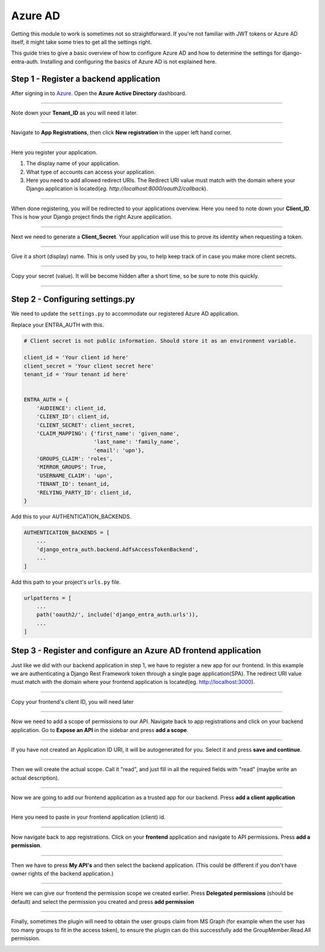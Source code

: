 Azure AD
========

Getting this module to work is sometimes not so straightforward. If you're not familiar with JWT tokens or Azure AD
itself, it might take some tries to get all the settings right.

This guide tries to give a basic overview of how to configure Azure AD and how to determine the settings for
django-entra-auth. Installing and configuring the basics of Azure AD is not explained here.


Step 1 - Register a backend application
---------------------------------------

After signing in to `Azure <https://portal.azure.com>`_. Open the **Azure Active Directory** dashboard.

.. image:: _static/AzureAD/01-azure_active_directory.png
   :scale: 50 %

------------


Note down your **Tenant_ID** as you will need it later.


.. image:: _static/AzureAD/02-azure_dashboard.png
    :scale: 50 %

------------


Navigate to **App Registrations**, then click **New registration** in the upper left hand corner.


.. image:: _static/AzureAD/03-new_registrations.png
    :scale: 50 %

------------


Here you register your application.

1. The display name of your application.
2. What type of accounts can access your application.
3. Here you need to add allowed redirect URIs. The Redirect URI value must match with the domain where your Django application is located(*eg. http://localhost:8000/oauth2/callback*).


.. image:: _static/AzureAD/04-app_registrations_specs.png
    :scale: 50 %

------------


When done registering, you will be redirected to your applications overview. Here you need to note down your **Client_ID**. This is how your Django project finds the right Azure application.


.. image:: _static/AzureAD/05-application_overview.png
    :scale: 50 %

------------


Next we need to generate a **Client_Secret**. Your application will use this to prove its identity when requesting a token.


.. image:: _static/AzureAD/06-add_Secret.png
    :scale: 50 %

------------


Give it a short (display) name. This is only used by you, to help keep track of in case you make more client secrets.


.. image:: _static/AzureAD/07-add_Secret_name.png
    :scale: 50 %

------------


Copy your secret (value). It will be become hidden after a short time, so be sure to note this quickly.


.. image:: _static/AzureAD/08-copy_Secret.png
    :scale: 50 %

------------



Step 2 - Configuring settings.py
--------------------------------
We need to update the ``settings.py`` to accommodate our registered Azure AD application.

Replace your ENTRA_AUTH with this.

.. code-block:: python

    # Client secret is not public information. Should store it as an environment variable.

    client_id = 'Your client id here'
    client_secret = 'Your client secret here'
    tenant_id = 'Your tenant id here'


    ENTRA_AUTH = {
        'AUDIENCE': client_id,
        'CLIENT_ID': client_id,
        'CLIENT_SECRET': client_secret,
        'CLAIM_MAPPING': {'first_name': 'given_name',
                          'last_name': 'family_name',
                          'email': 'upn'},
        'GROUPS_CLAIM': 'roles',
        'MIRROR_GROUPS': True,
        'USERNAME_CLAIM': 'upn',
        'TENANT_ID': tenant_id,
        'RELYING_PARTY_ID': client_id,
    }


Add this to your AUTHENTICATION_BACKENDS.

.. code-block:: python

    AUTHENTICATION_BACKENDS = [
        ...
        'django_entra_auth.backend.AdfsAccessTokenBackend',
        ...
    ]



Add this path to your project's ``urls.py`` file.

.. code-block:: python

    urlpatterns = [
        ...
        path('oauth2/', include('django_entra_auth.urls')),
        ...
    ]

Step 3 - Register and configure an Azure AD frontend application
----------------------------------------------------------------
Just like we did with our backend application in step 1, we have to register a new app for our frontend. In this example we are authenticating a Django Rest Framework token through a single page application(SPA). The redirect URI value must match with the domain where your frontend application is located(eg. http://localhost:3000).




.. image:: _static/AzureAD/09_register_frontend_app.PNG
    :scale: 50 %

------------

Copy your frontend's client ID, you will need later



.. image:: _static/AzureAD/10_copy-frontend-client_id.png
    :scale: 50 %

------------

Now we need to add a scope of permissions to our API.
Navigate back to app registrations and click on your backend application.
Go to **Expose an API** in the sidebar and press **add a scope**.


.. image:: _static/AzureAD/11-navigate_to_expose_an_api.PNG
    :scale: 50 %

------------

If you have not created an Application ID URI, it will be autogenerated for you. Select it and press **save and continue**.


.. image:: _static/AzureAD/13_set_app_id.PNG
    :scale: 50 %

------------

Then we will create the actual scope. Call it "read", and just fill in all the required fields with "read" (maybe write an actual description).



.. image:: _static/AzureAD/14_add_a_scope.PNG
    :scale: 50 %

------------

Now we are going to add our frontend application as a trusted app for our backend. Press **add a client application**


.. image:: _static/AzureAD/15_add_authorized_app_1.png
    :scale: 50 %

------------

Here you need to paste in your frontend application (client) id.


.. image:: _static/AzureAD/16_add_authorized_app_2.PNG
    :scale: 50 %

------------

Now navigate back to app registrations. Click on your **frontend** application and navigate to API permissions. Press **add a permission**.


.. image:: _static/AzureAD/17_navigate_to_api_permissions.PNG
    :scale: 50 %

------------

Then we have to press **My API's** and then select the backend application. (This could be different if you don't have owner rights of the backend application.)


.. image:: _static/AzureAD/18_add_permission.PNG
    :scale: 50 %

------------

Here we can give our frontend the permission scope we created earlier. Press **Delegated permissions** (should be default) and select the permission you created and press **add permission**



.. image:: _static/AzureAD/19_add-permission-2.PNG
    :scale: 50 %

------------

Finally, sometimes the plugin will need to obtain the user groups claim from MS Graph (for example when the user has too many groups to fit in the access token), to ensure the plugin can do this successfully add the GroupMember.Read.All permission.


.. image:: _static/AzureAD/20_add-permission-3.png
    :scale: 50 %
